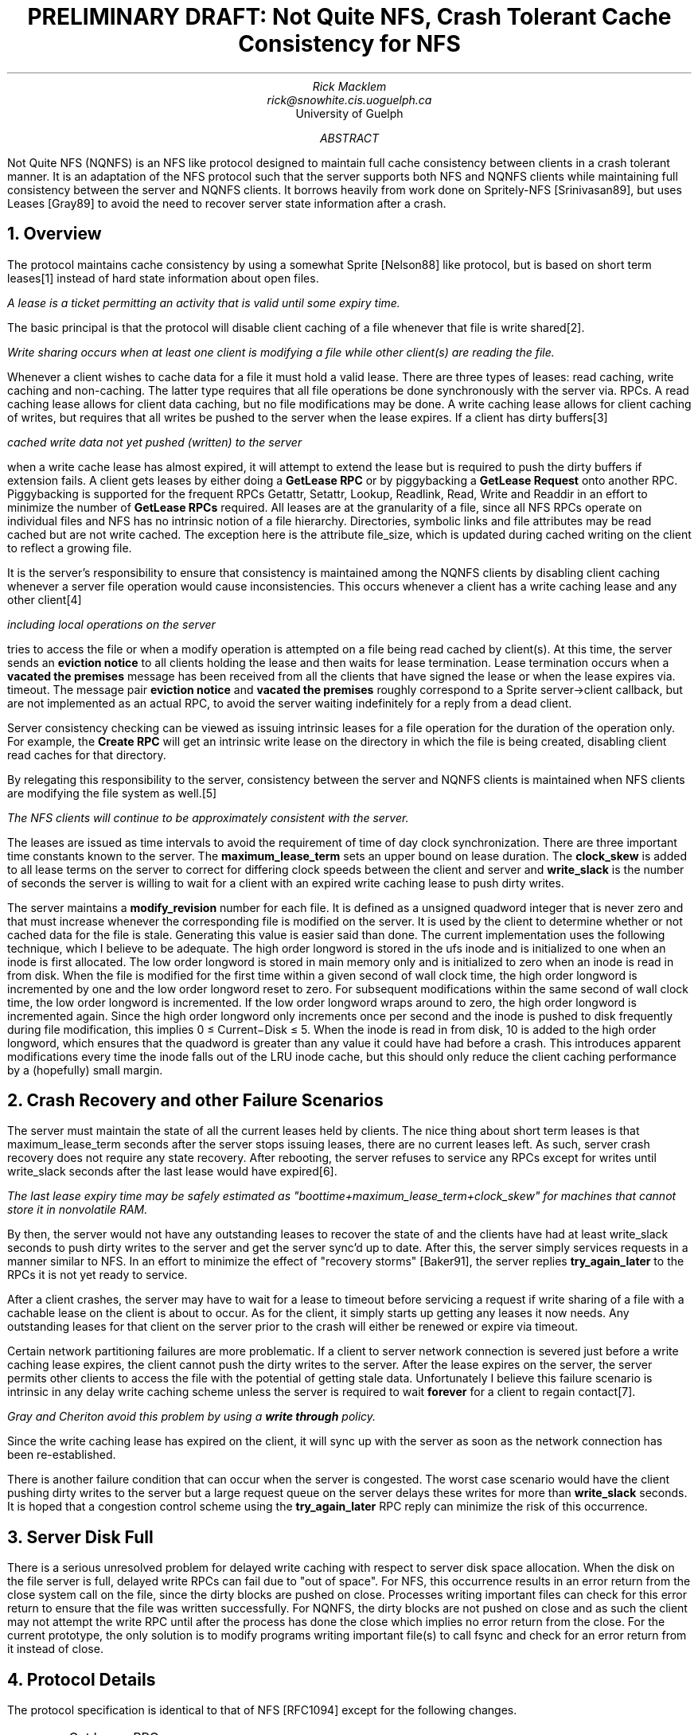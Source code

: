 .\"	@(#)nqnfs.ms	5.1 (Berkeley) 7/2/92
.\"
.\" troff -ms
.\" Here is half a paper on the cache consistency protocol. It won't
.\" make much sense unless you have read the [Nelson88] or [Srinivasan89]
.\" and [Gray89] references.
.TL
PRELIMINARY DRAFT: Not Quite NFS, Crash Tolerant Cache Consistency for NFS
.AU
Rick Macklem
rick@snowhite.cis.uoguelph.ca
.AI
University of Guelph
.AB
.PP
Not Quite NFS (NQNFS) is an NFS like protocol designed to maintain full cache
consistency between clients in a crash tolerant manner. It is an adaptation
of the NFS protocol such that the server supports both NFS
and NQNFS clients while maintaining full consistency between the server and
NQNFS clients.
It borrows heavily from work done on Spritely-NFS [Srinivasan89], but uses
Leases [Gray89] to avoid the need to recover server state information
after a crash.
.AE
.SH
1. Overview
.PP
The protocol maintains cache consistency by using a somewhat Sprite [Nelson88] like
protocol, but is based on short term leases\** instead of hard state information
about open files.
.FS
A lease is a ticket permitting an activity that is valid until some expiry time.
.FE
The basic principal is that the protocol will disable client caching of a
file whenever that file is write shared\**.
.FS
Write sharing occurs when at least one client is modifying a file while
other client(s) are reading the file.
.FE
Whenever a client wishes to cache data for a file it must hold a valid lease.
There are three types of leases: read caching, write caching and non-caching.
The latter type requires that all file operations be done synchronously with
the server via. RPCs.
A read caching lease allows for client data caching, but no file modifications
may be done.
A write caching lease allows for client caching of writes,
but requires that all writes be pushed to the server when the lease expires.
If a client has dirty buffers\**
.FS
cached write data not yet pushed (written) to the
server
.FE
when a write cache lease has almost expired, it will attempt to
extend the lease but is required to push the dirty buffers if extension fails.
A client gets leases by either doing a \fBGetLease RPC\fR or by piggybacking
a \fBGetLease Request\fR onto another RPC. Piggybacking is supported for the
frequent RPCs Getattr, Setattr, Lookup, Readlink, Read, Write and Readdir
in an effort to minimize the number of \fBGetLease RPCs\fR required.
All leases are at the granularity of a file, since all NFS RPCs operate on
individual files and NFS has no intrinsic notion of a file hierarchy.
Directories, symbolic links and file attributes may be read cached but are not write cached.
The exception here is the attribute file_size, which is updated during cached
writing on the client to reflect a growing file.
.PP
It is the server's responsibility to ensure that consistency is maintained
among the NQNFS clients by disabling client caching whenever a server file
operation would cause inconsistencies.
This occurs whenever a client has a write caching lease and any other client\**
.FS
including local operations on the server
.FE
tries to access the file or when
a modify operation is attempted on a file being read cached by client(s).
At this time, the server sends an \fBeviction notice\fR to all clients holding
the lease and then waits for lease termination.
Lease termination occurs when a \fBvacated the premises\fR message has been
received from all the clients that have signed the lease or when the lease
expires via. timeout.
The message pair \fBeviction notice\fR and \fBvacated the premises\fR roughly
correspond to a Sprite server\(->client callback, but are not implemented as an
actual RPC, to avoid the server waiting indefinitely for a reply from a dead
client.
.PP
Server consistency checking can be viewed as issuing intrinsic leases for a
file operation for the duration of the operation only. For example, the
\fBCreate RPC\fR will get an intrinsic write lease on the directory in which
the file is being created, disabling client read caches for that directory.
.PP
By relegating this responsibility to the server, consistency between the
server and NQNFS clients is maintained when NFS clients are modifying the
file system as well.\**
.FS
The NFS clients will continue to be \fIapproximately\fR consistent with
the server.
.FE
.PP
The leases are issued as time intervals to avoid the requirement of time of day
clock synchronization. There are three important time constants known to
the server. The \fBmaximum_lease_term\fR sets an upper bound on lease duration.
The \fBclock_skew\fR is added to all lease terms on the server to correct for
differing clock speeds between the client and server and \fBwrite_slack\fR is
the number of seconds the server is willing to wait for a client with an expired
write caching lease to push dirty writes.
.PP
The server maintains a \fBmodify_revision\fR number for each file. It is
defined as a unsigned quadword integer that is never zero and that must
increase whenever the corresponding file is modified on the server.
It is used
by the client to determine whether or not cached data for the file is
stale.
Generating this value is easier said than done. The current implementation
uses the following technique, which I believe to be adequate.
The high order longword is stored in the ufs inode and is initialized to one
when an inode is first allocated.
The low order longword is stored in main memory only and is initialized to
zero when an inode is read in from disk.
When the file is modified for the first time within a given second of wall clock
time, the high order longword is incremented by one and the low order longword
reset to zero. For subsequent modifications within the same second of wall clock
time, the low order longword is incremented. If the low order longword wraps
around to zero, the high order longword is incremented again.
Since the high order longword only increments once per second and the inode
is pushed to disk frequently during file modification, this implies
0 \(<= Current\(miDisk \(<= 5.
When the inode is read in from disk, 10
is added to the high order longword, which ensures that the quadword
is greater than any value it could have had before a crash.
This introduces apparent modifications every time the inode falls out of
the LRU inode cache, but this should only reduce the client caching performance
by a (hopefully) small margin.
.SH
2. Crash Recovery and other Failure Scenarios
.PP
The server must maintain the state of all the current leases held by clients.
The nice thing about short term leases is that maximum_lease_term seconds
after the server stops issuing leases, there are no current leases left.
As such, server crash recovery does not require any state recovery. After
rebooting, the server refuses to service any RPCs except for writes until
write_slack seconds after the last lease would have expired\**.
.FS
The last lease expiry time may be safely estimated as
"boottime+maximum_lease_term+clock_skew" for machines that cannot store
it in nonvolatile RAM.
.FE
By then, the server would not have any outstanding leases to recover the
state of and the clients have had at least write_slack seconds to push dirty
writes to the server and get the server sync'd up to date. After this, the
server simply services requests in a manner similar to NFS.
In an effort to minimize the effect of "recovery storms" [Baker91], the server replies
\fBtry_again_later\fR to the RPCs it is not
yet ready to service.
.PP
After a client crashes, the server may have to wait for a lease to timeout
before servicing a request if write sharing of a file with a cachable lease
on the client is about to occur.
As for the client, it simply starts up getting any leases it now needs. Any
outstanding leases for that client on the server prior to the crash will either be renewed or expire
via timeout.
.PP
Certain network partitioning failures are more problematic. If a client to
server network connection is severed just before a write caching lease expires,
the client cannot push the dirty writes to the server. After the lease expires
on the server, the server permits other clients to access the file with the
potential of getting stale data. Unfortunately I believe this failure scenario
is intrinsic in any delay write caching scheme unless the server is required to
wait \fBforever\fR for a client to regain contact\**.
.FS
Gray and Cheriton avoid this problem by using a \fBwrite through\fR policy.
.FE
Since the write caching lease has expired on the client, it will sync up with the
server as soon as the network connection has been re-established.
.PP
There is another failure condition that can occur when the server is congested.
The worst case scenario would have the client pushing dirty writes to the server
but a large request queue on the server delays these writes for more than
\fBwrite_slack\fR seconds. It is hoped that a congestion control scheme using
the \fBtry_again_later\fR RPC reply can minimize the risk of this occurrence.
.SH
3. Server Disk Full
.PP
There is a serious unresolved problem for delayed write caching with respect to
server disk space allocation.
When the disk on the file server is full, delayed write RPCs can fail
due to "out of space".
For NFS, this occurrence results in an error return from the close system
call on the file, since the dirty blocks are pushed on close.
Processes writing important files can check for this error return
to ensure that the file was written successfully.
For NQNFS, the dirty blocks are not pushed on close and as such the client
may not attempt the write RPC until after the process has done the close
which implies no error return from the close.
For the current prototype, the only solution is to modify programs writing important
file(s) to call fsync and check for an error return from it instead of close.
.SH
4. Protocol Details
.PP
The protocol specification is identical to that of NFS [RFC1094] except for
the following changes.
.IP \(bu
Get Lease RPC
.sp
.nf
        struct getleaseargs {
                fhandle file;
                cachetype readwrite;
                unsigned duration;
        };

        union getleaseres switch (stat status) {
        case NFS_OK:
                boolean cachable;
                unsigned duration;
                modifyrev rev;
                fattr attributes;
        default:
                void;
        };

        getleaseres
        NQNFSPROC_GETLEASE(getleaseargs) = 18;

.fi
Gets a lease for "file" valid for "duration" seconds from when the lease
was issued on the server\**. The lease permits client caching if "cachable"
.FS
To be safe, the client may only assume that the lease is valid for "duration"
seconds from when the RPC request was sent to the server.
.FE
is true. The modify revision level and attributes for the file are also
returned.
.IP \(bu
Eviction Message
.sp
.nf
        void
        NQNFSPROC_EVICTION (fhandle) = 19;

.fi
This message is sent from the server to the client. When the client receives
the message, it should flush data associated with the file represented by
"fhandle" from its caches and then send the \fBVacated Message\fR back to
the server. Flushing includes pushing any dirty writes via. write RPCs.
.IP \(bu
Vacated Message
.sp
.nf
        void
        NQNFSPROC_VACATED (fhandle) = 20;

.fi
This message is sent from the client to the server in response to the
\fBEviction Message\fR. See above.
.IP \(bu
Piggybacked Get Lease Request
.sp
The piggybacked get lease request is functionally equivalent to the Get Lease
RPC except that is attached to one of the other NQNFS RPC requests as follows.
A getleaserequest is prepended to all of the NFS request arguments for NQNFS
and a getleaserequestres is inserted in all NFS result structures just after
the "stat" field only if "stat == NFS_OK".
.sp
.nf
        union getleaserequest switch (cachetype type) {
        case NQNFS_READCACHE:
        case NQNFS_WRITECACHE:
                unsigned duration;
        default:
                void;
        };

        union getleaserequestres switch (cachetype type) {
        case NQNFS_READCACHE:
        case NQNFS_WRITECACHE:
                boolean cachable;
                unsigned duration;
                modifyrev rev;
        default:
                void;
        };

.fi
The get lease request applies to the file that the attached RPC operates on
and the file attributes remain in the same location as for the NFS RPC reply
structure.
.IP \(bu
The Write and Setattr RPCs return a modified "attrstat" with a "modifyrev"
added
.sp
.nf
        union modattrstat switch (stat status) {
        case NFS_OK:
                union getleaserequestres piggy;
                fattr attributes;
                modifyrev rev;
        default:
                void;
        };

NB: Note that I have included the "getleaserequestres" union in the above
    as it is positioned in all NQNFS RPC replies.
    Also, the modifyrev in "piggy" will not be the same as "rev", since
    any piggybacked lease is acquired before the write operation.
.fi
.IP \(bu
An additional "stat" value
.sp
An additional value has been added to the enumerated type "stat"
NQNFS_TRYAGAINLATER=501.
This value is returned by the server when it wishes the client to retry the
RPC request after a short delay. It is used during crash recovery (Section 2)
and may also be useful for server congestion control.
.SH
4. Data Types
.IP \(bu
cachetype
.sp
.nf
        enum cachetype {
                NQLNONE = 0,
                NQLREAD = 1,
                NQLWRITE = 2
        };

.fi
Type of lease requested. NQLNONE is used to indicate no piggybacked lease
request.
.IP \(bu
modifyrev
.sp
.nf
        typedef unsigned hyper modifyrev;

.fi
The "modifyrev" is a unsigned quadword integer value that is never zero
and increases every time the corresponding file is modified on the server.
.SH
References
.IP [Baker91]
Mary Baker and John Ousterhout, Availability in the Sprite Distributed
File System, In \fIOperating System Review\fR, (25)2, pg. 95-98,
April 1991.
.IP [Baker91a]
Mary Baker, Private Email Communication, May 1991.
.IP [Burrows88]
Michael Burrows, Efficient Data Sharing, Technical Report #153,
Computer Laboratory, University of Cambridge, Dec. 1988.
.IP [Gray89]
Cary G. Gray and David R. Cheriton, Leases: An Efficient Fault-Tolerant
Mechanism for Distributed File Cache Consistency, In \fIProc. of the
Twelfth ACM Symposium on Operating Systems Principals\fR, Litchfield Park,
AZ, Dec. 1989.
.IP [Howard88]
John H. Howard, Michael L. Kazar, Sherri G. Menees, David A. Nichols,
M. Satyanarayanan, Robert N. Sidebotham and Michael J. West,
Scale and Performance in a Distributed File System, \fIACM Trans. on
Computer Systems\fR, (6)1, pg 51-81, Feb. 1988.
.IP [Juszczak89]
Chet Juszczak, Improving the Performance and Correctness of an NFS Server,
In \fIProc. Winter 1989 USENIX Conference,\fR pg. 53-63, San Diego, CA, January 1989.
.IP [Kent87]
Christopher. A. Kent, \fICache Coherence in Distributed Systems\fR, Research Report 87/4,
Digital Equipment Corporation Western Research Laboratory, April 1987.
.IP [Nelson88]
Michael N. Nelson, Brent B. Welch, and John K. Ousterhout, Caching in the
Sprite Network File System, \fIACM Transactions on Computer Systems\fR (6)1
pg. 134-154, February 1988.
.IP [Ousterhout90]
John K. Ousterhout, Why Aren't Operating Systems Getting Faster As Fast as
Hardware? In \fIProc. Summer 1990 USENIX Conference\fR, pg. 247-256, Anaheim,
CA, June 1990.
.IP [Sandberg85]
Russel Sandberg, David Goldberg, Steve Kleiman, Dan Walsh, and Bob Lyon,
Design and Implementation of the Sun Network filesystem, In \fIProc. Summer
1985 USENIX Conference\fR, pages 119-130, Portland, OR, June 1985.
.IP [Schroeder85]
Michael D. Schroeder, David K. Gifford and Roger M. Needham, A Caching
File System For A Programmer's Workstation, In \fIProc. of the Tenth
ACM Symposium on Operating Systems Principals\fR, pg. 25-34, Orcas Island,
WA, Dec. 1985.
.IP [Srinivasan89]
V. Srinivasan and Jeffrey. C. Mogul, \fISpritely NFS: Implementation and
Performance of Cache-Consistency Protocols\fR, Research Report 89/5,
Digital Equipment Corporation Western Research Laboratory, May 1989.
.IP [RFC1094]
Sun Microsystems Inc., \fINFS: Network File System Protocol Specification\fR,
ARPANET Working Group Requests for Comment, DDN Network Information Center,
SRI International, Menlo Park, CA, March 1989, RFC-1094.
